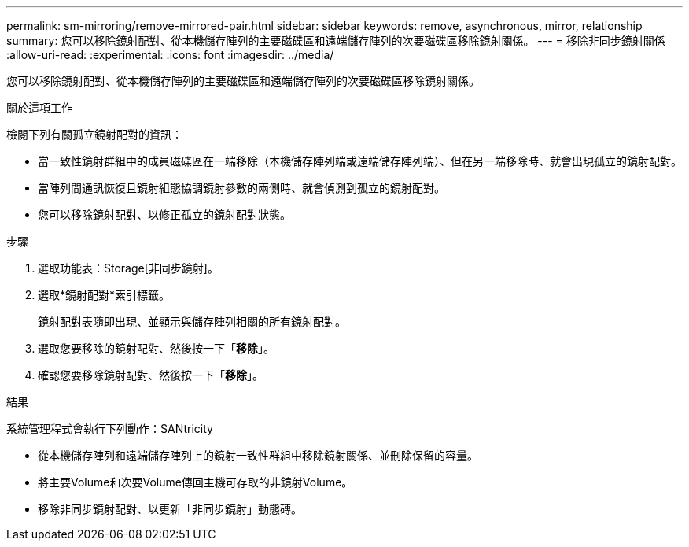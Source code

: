 ---
permalink: sm-mirroring/remove-mirrored-pair.html 
sidebar: sidebar 
keywords: remove, asynchronous, mirror, relationship 
summary: 您可以移除鏡射配對、從本機儲存陣列的主要磁碟區和遠端儲存陣列的次要磁碟區移除鏡射關係。 
---
= 移除非同步鏡射關係
:allow-uri-read: 
:experimental: 
:icons: font
:imagesdir: ../media/


[role="lead"]
您可以移除鏡射配對、從本機儲存陣列的主要磁碟區和遠端儲存陣列的次要磁碟區移除鏡射關係。

.關於這項工作
檢閱下列有關孤立鏡射配對的資訊：

* 當一致性鏡射群組中的成員磁碟區在一端移除（本機儲存陣列端或遠端儲存陣列端）、但在另一端移除時、就會出現孤立的鏡射配對。
* 當陣列間通訊恢復且鏡射組態協調鏡射參數的兩側時、就會偵測到孤立的鏡射配對。
* 您可以移除鏡射配對、以修正孤立的鏡射配對狀態。


.步驟
. 選取功能表：Storage[非同步鏡射]。
. 選取*鏡射配對*索引標籤。
+
鏡射配對表隨即出現、並顯示與儲存陣列相關的所有鏡射配對。

. 選取您要移除的鏡射配對、然後按一下「*移除*」。
. 確認您要移除鏡射配對、然後按一下「*移除*」。


.結果
系統管理程式會執行下列動作：SANtricity

* 從本機儲存陣列和遠端儲存陣列上的鏡射一致性群組中移除鏡射關係、並刪除保留的容量。
* 將主要Volume和次要Volume傳回主機可存取的非鏡射Volume。
* 移除非同步鏡射配對、以更新「非同步鏡射」動態磚。

